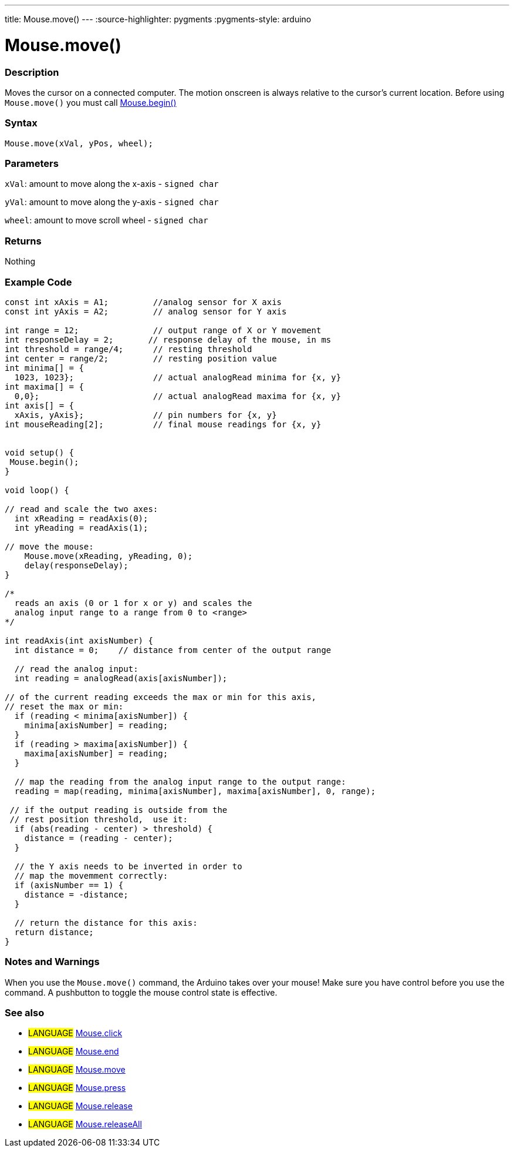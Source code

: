 ---
title: Mouse.move()
---
:source-highlighter: pygments
:pygments-style: arduino



= Mouse.move()


// OVERVIEW SECTION STARTS
[#overview]
--

[float]
=== Description
Moves the cursor on a connected computer. The motion onscreen is always relative to the cursor's current location. Before using `Mouse.move()` you must call link:../mouseBegin[Mouse.begin()]
[%hardbreaks]


[float]
=== Syntax
`Mouse.move(xVal, yPos, wheel);`


[float]
=== Parameters
`xVal`: amount to move along the x-axis - `signed char`

`yVal`: amount to move along the y-axis - `signed char`

`wheel`: amount to move scroll wheel - `signed char`
[float]
=== Returns
Nothing

--
// OVERVIEW SECTION ENDS




// HOW TO USE SECTION STARTS
[#howtouse]
--

[float]
=== Example Code
// Describe what the example code is all about and add relevant code   ►►►►► THIS SECTION IS MANDATORY ◄◄◄◄◄


[source,arduino]
----
const int xAxis = A1;         //analog sensor for X axis
const int yAxis = A2;         // analog sensor for Y axis

int range = 12;               // output range of X or Y movement
int responseDelay = 2;       // response delay of the mouse, in ms
int threshold = range/4;      // resting threshold
int center = range/2;         // resting position value
int minima[] = {
  1023, 1023};                // actual analogRead minima for {x, y}
int maxima[] = {
  0,0};                       // actual analogRead maxima for {x, y}
int axis[] = {
  xAxis, yAxis};              // pin numbers for {x, y}
int mouseReading[2];          // final mouse readings for {x, y}


void setup() {
 Mouse.begin();
}

void loop() {

// read and scale the two axes:
  int xReading = readAxis(0);
  int yReading = readAxis(1);

// move the mouse:
    Mouse.move(xReading, yReading, 0);
    delay(responseDelay);
}

/*
  reads an axis (0 or 1 for x or y) and scales the
  analog input range to a range from 0 to <range>
*/

int readAxis(int axisNumber) {
  int distance = 0;    // distance from center of the output range

  // read the analog input:
  int reading = analogRead(axis[axisNumber]);

// of the current reading exceeds the max or min for this axis,
// reset the max or min:
  if (reading < minima[axisNumber]) {
    minima[axisNumber] = reading;
  }
  if (reading > maxima[axisNumber]) {
    maxima[axisNumber] = reading;
  }

  // map the reading from the analog input range to the output range:
  reading = map(reading, minima[axisNumber], maxima[axisNumber], 0, range);

 // if the output reading is outside from the
 // rest position threshold,  use it:
  if (abs(reading - center) > threshold) {
    distance = (reading - center);
  }

  // the Y axis needs to be inverted in order to
  // map the movemment correctly:
  if (axisNumber == 1) {
    distance = -distance;
  }

  // return the distance for this axis:
  return distance;
}
----
[%hardbreaks]

[float]
=== Notes and Warnings
When you use the `Mouse.move()` command, the Arduino takes over your mouse! Make sure you have control before you use the command. A pushbutton to toggle the mouse control state is effective.
[%hardbreaks]

[float]
=== See also
// Link relevant content by category, such as other Reference terms (please add the tag #LANGUAGE#),
// definitions (please add the tag #DEFINITION#), and examples of Projects and Tutorials
// (please add the tag #EXAMPLE#)  ►►►►► THIS SECTION IS MANDATORY ◄◄◄◄◄
[role="language"]
* #LANGUAGE# link:../mouseClick[Mouse.click] +
* #LANGUAGE# link:../mouseEnd[Mouse.end] +
* #LANGUAGE# link:../mouseMove[Mouse.move] +
* #LANGUAGE# link:../mousePress[Mouse.press] +
* #LANGUAGE# link:../mouseRelease[Mouse.release] +
* #LANGUAGE# link:../mouseIsPressed[Mouse.releaseAll]

--
// HOW TO USE SECTION ENDS
